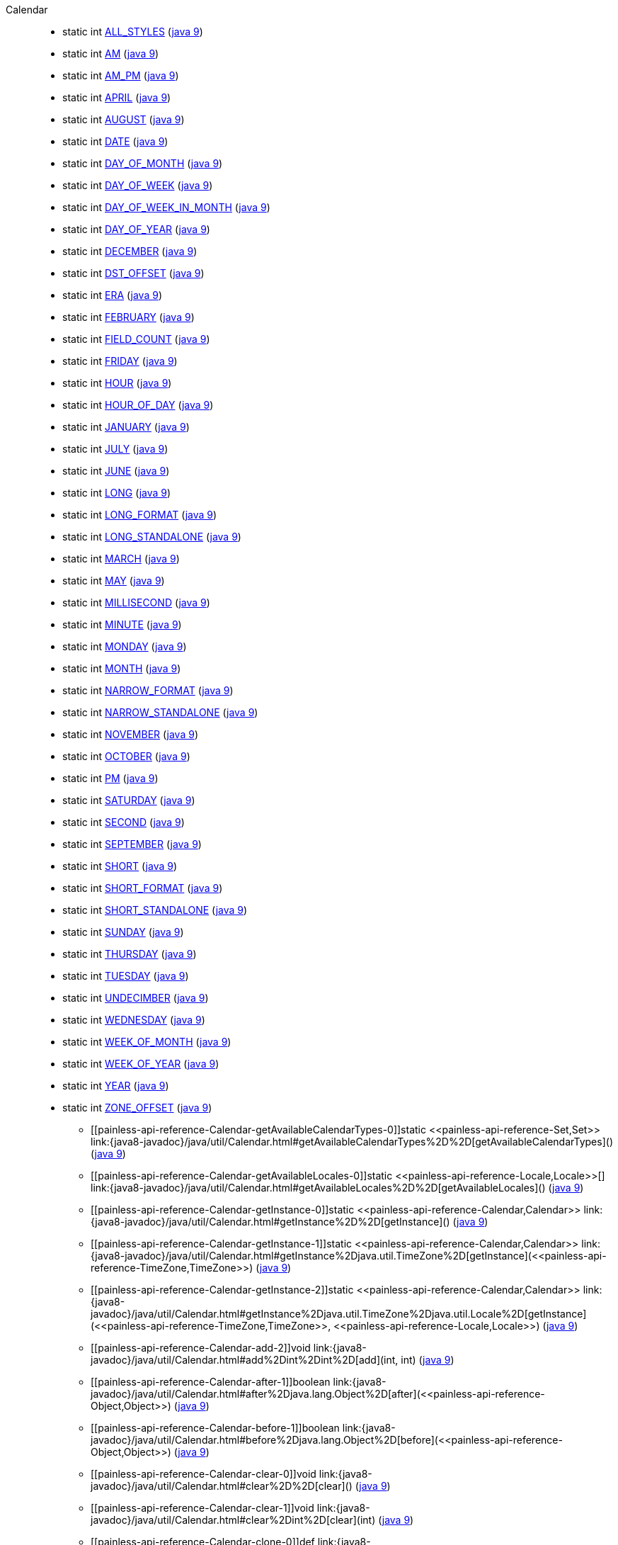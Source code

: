 ////
Automatically generated by PainlessDocGenerator. Do not edit.
Rebuild by running `gradle generatePainlessApi`.
////

[[painless-api-reference-Calendar]]++Calendar++::
** [[painless-api-reference-Calendar-ALL_STYLES]]static int link:{java8-javadoc}/java/util/Calendar.html#ALL_STYLES[ALL_STYLES] (link:{java9-javadoc}/java/util/Calendar.html#ALL_STYLES[java 9])
** [[painless-api-reference-Calendar-AM]]static int link:{java8-javadoc}/java/util/Calendar.html#AM[AM] (link:{java9-javadoc}/java/util/Calendar.html#AM[java 9])
** [[painless-api-reference-Calendar-AM_PM]]static int link:{java8-javadoc}/java/util/Calendar.html#AM_PM[AM_PM] (link:{java9-javadoc}/java/util/Calendar.html#AM_PM[java 9])
** [[painless-api-reference-Calendar-APRIL]]static int link:{java8-javadoc}/java/util/Calendar.html#APRIL[APRIL] (link:{java9-javadoc}/java/util/Calendar.html#APRIL[java 9])
** [[painless-api-reference-Calendar-AUGUST]]static int link:{java8-javadoc}/java/util/Calendar.html#AUGUST[AUGUST] (link:{java9-javadoc}/java/util/Calendar.html#AUGUST[java 9])
** [[painless-api-reference-Calendar-DATE]]static int link:{java8-javadoc}/java/util/Calendar.html#DATE[DATE] (link:{java9-javadoc}/java/util/Calendar.html#DATE[java 9])
** [[painless-api-reference-Calendar-DAY_OF_MONTH]]static int link:{java8-javadoc}/java/util/Calendar.html#DAY_OF_MONTH[DAY_OF_MONTH] (link:{java9-javadoc}/java/util/Calendar.html#DAY_OF_MONTH[java 9])
** [[painless-api-reference-Calendar-DAY_OF_WEEK]]static int link:{java8-javadoc}/java/util/Calendar.html#DAY_OF_WEEK[DAY_OF_WEEK] (link:{java9-javadoc}/java/util/Calendar.html#DAY_OF_WEEK[java 9])
** [[painless-api-reference-Calendar-DAY_OF_WEEK_IN_MONTH]]static int link:{java8-javadoc}/java/util/Calendar.html#DAY_OF_WEEK_IN_MONTH[DAY_OF_WEEK_IN_MONTH] (link:{java9-javadoc}/java/util/Calendar.html#DAY_OF_WEEK_IN_MONTH[java 9])
** [[painless-api-reference-Calendar-DAY_OF_YEAR]]static int link:{java8-javadoc}/java/util/Calendar.html#DAY_OF_YEAR[DAY_OF_YEAR] (link:{java9-javadoc}/java/util/Calendar.html#DAY_OF_YEAR[java 9])
** [[painless-api-reference-Calendar-DECEMBER]]static int link:{java8-javadoc}/java/util/Calendar.html#DECEMBER[DECEMBER] (link:{java9-javadoc}/java/util/Calendar.html#DECEMBER[java 9])
** [[painless-api-reference-Calendar-DST_OFFSET]]static int link:{java8-javadoc}/java/util/Calendar.html#DST_OFFSET[DST_OFFSET] (link:{java9-javadoc}/java/util/Calendar.html#DST_OFFSET[java 9])
** [[painless-api-reference-Calendar-ERA]]static int link:{java8-javadoc}/java/util/Calendar.html#ERA[ERA] (link:{java9-javadoc}/java/util/Calendar.html#ERA[java 9])
** [[painless-api-reference-Calendar-FEBRUARY]]static int link:{java8-javadoc}/java/util/Calendar.html#FEBRUARY[FEBRUARY] (link:{java9-javadoc}/java/util/Calendar.html#FEBRUARY[java 9])
** [[painless-api-reference-Calendar-FIELD_COUNT]]static int link:{java8-javadoc}/java/util/Calendar.html#FIELD_COUNT[FIELD_COUNT] (link:{java9-javadoc}/java/util/Calendar.html#FIELD_COUNT[java 9])
** [[painless-api-reference-Calendar-FRIDAY]]static int link:{java8-javadoc}/java/util/Calendar.html#FRIDAY[FRIDAY] (link:{java9-javadoc}/java/util/Calendar.html#FRIDAY[java 9])
** [[painless-api-reference-Calendar-HOUR]]static int link:{java8-javadoc}/java/util/Calendar.html#HOUR[HOUR] (link:{java9-javadoc}/java/util/Calendar.html#HOUR[java 9])
** [[painless-api-reference-Calendar-HOUR_OF_DAY]]static int link:{java8-javadoc}/java/util/Calendar.html#HOUR_OF_DAY[HOUR_OF_DAY] (link:{java9-javadoc}/java/util/Calendar.html#HOUR_OF_DAY[java 9])
** [[painless-api-reference-Calendar-JANUARY]]static int link:{java8-javadoc}/java/util/Calendar.html#JANUARY[JANUARY] (link:{java9-javadoc}/java/util/Calendar.html#JANUARY[java 9])
** [[painless-api-reference-Calendar-JULY]]static int link:{java8-javadoc}/java/util/Calendar.html#JULY[JULY] (link:{java9-javadoc}/java/util/Calendar.html#JULY[java 9])
** [[painless-api-reference-Calendar-JUNE]]static int link:{java8-javadoc}/java/util/Calendar.html#JUNE[JUNE] (link:{java9-javadoc}/java/util/Calendar.html#JUNE[java 9])
** [[painless-api-reference-Calendar-LONG]]static int link:{java8-javadoc}/java/util/Calendar.html#LONG[LONG] (link:{java9-javadoc}/java/util/Calendar.html#LONG[java 9])
** [[painless-api-reference-Calendar-LONG_FORMAT]]static int link:{java8-javadoc}/java/util/Calendar.html#LONG_FORMAT[LONG_FORMAT] (link:{java9-javadoc}/java/util/Calendar.html#LONG_FORMAT[java 9])
** [[painless-api-reference-Calendar-LONG_STANDALONE]]static int link:{java8-javadoc}/java/util/Calendar.html#LONG_STANDALONE[LONG_STANDALONE] (link:{java9-javadoc}/java/util/Calendar.html#LONG_STANDALONE[java 9])
** [[painless-api-reference-Calendar-MARCH]]static int link:{java8-javadoc}/java/util/Calendar.html#MARCH[MARCH] (link:{java9-javadoc}/java/util/Calendar.html#MARCH[java 9])
** [[painless-api-reference-Calendar-MAY]]static int link:{java8-javadoc}/java/util/Calendar.html#MAY[MAY] (link:{java9-javadoc}/java/util/Calendar.html#MAY[java 9])
** [[painless-api-reference-Calendar-MILLISECOND]]static int link:{java8-javadoc}/java/util/Calendar.html#MILLISECOND[MILLISECOND] (link:{java9-javadoc}/java/util/Calendar.html#MILLISECOND[java 9])
** [[painless-api-reference-Calendar-MINUTE]]static int link:{java8-javadoc}/java/util/Calendar.html#MINUTE[MINUTE] (link:{java9-javadoc}/java/util/Calendar.html#MINUTE[java 9])
** [[painless-api-reference-Calendar-MONDAY]]static int link:{java8-javadoc}/java/util/Calendar.html#MONDAY[MONDAY] (link:{java9-javadoc}/java/util/Calendar.html#MONDAY[java 9])
** [[painless-api-reference-Calendar-MONTH]]static int link:{java8-javadoc}/java/util/Calendar.html#MONTH[MONTH] (link:{java9-javadoc}/java/util/Calendar.html#MONTH[java 9])
** [[painless-api-reference-Calendar-NARROW_FORMAT]]static int link:{java8-javadoc}/java/util/Calendar.html#NARROW_FORMAT[NARROW_FORMAT] (link:{java9-javadoc}/java/util/Calendar.html#NARROW_FORMAT[java 9])
** [[painless-api-reference-Calendar-NARROW_STANDALONE]]static int link:{java8-javadoc}/java/util/Calendar.html#NARROW_STANDALONE[NARROW_STANDALONE] (link:{java9-javadoc}/java/util/Calendar.html#NARROW_STANDALONE[java 9])
** [[painless-api-reference-Calendar-NOVEMBER]]static int link:{java8-javadoc}/java/util/Calendar.html#NOVEMBER[NOVEMBER] (link:{java9-javadoc}/java/util/Calendar.html#NOVEMBER[java 9])
** [[painless-api-reference-Calendar-OCTOBER]]static int link:{java8-javadoc}/java/util/Calendar.html#OCTOBER[OCTOBER] (link:{java9-javadoc}/java/util/Calendar.html#OCTOBER[java 9])
** [[painless-api-reference-Calendar-PM]]static int link:{java8-javadoc}/java/util/Calendar.html#PM[PM] (link:{java9-javadoc}/java/util/Calendar.html#PM[java 9])
** [[painless-api-reference-Calendar-SATURDAY]]static int link:{java8-javadoc}/java/util/Calendar.html#SATURDAY[SATURDAY] (link:{java9-javadoc}/java/util/Calendar.html#SATURDAY[java 9])
** [[painless-api-reference-Calendar-SECOND]]static int link:{java8-javadoc}/java/util/Calendar.html#SECOND[SECOND] (link:{java9-javadoc}/java/util/Calendar.html#SECOND[java 9])
** [[painless-api-reference-Calendar-SEPTEMBER]]static int link:{java8-javadoc}/java/util/Calendar.html#SEPTEMBER[SEPTEMBER] (link:{java9-javadoc}/java/util/Calendar.html#SEPTEMBER[java 9])
** [[painless-api-reference-Calendar-SHORT]]static int link:{java8-javadoc}/java/util/Calendar.html#SHORT[SHORT] (link:{java9-javadoc}/java/util/Calendar.html#SHORT[java 9])
** [[painless-api-reference-Calendar-SHORT_FORMAT]]static int link:{java8-javadoc}/java/util/Calendar.html#SHORT_FORMAT[SHORT_FORMAT] (link:{java9-javadoc}/java/util/Calendar.html#SHORT_FORMAT[java 9])
** [[painless-api-reference-Calendar-SHORT_STANDALONE]]static int link:{java8-javadoc}/java/util/Calendar.html#SHORT_STANDALONE[SHORT_STANDALONE] (link:{java9-javadoc}/java/util/Calendar.html#SHORT_STANDALONE[java 9])
** [[painless-api-reference-Calendar-SUNDAY]]static int link:{java8-javadoc}/java/util/Calendar.html#SUNDAY[SUNDAY] (link:{java9-javadoc}/java/util/Calendar.html#SUNDAY[java 9])
** [[painless-api-reference-Calendar-THURSDAY]]static int link:{java8-javadoc}/java/util/Calendar.html#THURSDAY[THURSDAY] (link:{java9-javadoc}/java/util/Calendar.html#THURSDAY[java 9])
** [[painless-api-reference-Calendar-TUESDAY]]static int link:{java8-javadoc}/java/util/Calendar.html#TUESDAY[TUESDAY] (link:{java9-javadoc}/java/util/Calendar.html#TUESDAY[java 9])
** [[painless-api-reference-Calendar-UNDECIMBER]]static int link:{java8-javadoc}/java/util/Calendar.html#UNDECIMBER[UNDECIMBER] (link:{java9-javadoc}/java/util/Calendar.html#UNDECIMBER[java 9])
** [[painless-api-reference-Calendar-WEDNESDAY]]static int link:{java8-javadoc}/java/util/Calendar.html#WEDNESDAY[WEDNESDAY] (link:{java9-javadoc}/java/util/Calendar.html#WEDNESDAY[java 9])
** [[painless-api-reference-Calendar-WEEK_OF_MONTH]]static int link:{java8-javadoc}/java/util/Calendar.html#WEEK_OF_MONTH[WEEK_OF_MONTH] (link:{java9-javadoc}/java/util/Calendar.html#WEEK_OF_MONTH[java 9])
** [[painless-api-reference-Calendar-WEEK_OF_YEAR]]static int link:{java8-javadoc}/java/util/Calendar.html#WEEK_OF_YEAR[WEEK_OF_YEAR] (link:{java9-javadoc}/java/util/Calendar.html#WEEK_OF_YEAR[java 9])
** [[painless-api-reference-Calendar-YEAR]]static int link:{java8-javadoc}/java/util/Calendar.html#YEAR[YEAR] (link:{java9-javadoc}/java/util/Calendar.html#YEAR[java 9])
** [[painless-api-reference-Calendar-ZONE_OFFSET]]static int link:{java8-javadoc}/java/util/Calendar.html#ZONE_OFFSET[ZONE_OFFSET] (link:{java9-javadoc}/java/util/Calendar.html#ZONE_OFFSET[java 9])
* ++[[painless-api-reference-Calendar-getAvailableCalendarTypes-0]]static <<painless-api-reference-Set,Set>> link:{java8-javadoc}/java/util/Calendar.html#getAvailableCalendarTypes%2D%2D[getAvailableCalendarTypes]()++ (link:{java9-javadoc}/java/util/Calendar.html#getAvailableCalendarTypes%2D%2D[java 9])
* ++[[painless-api-reference-Calendar-getAvailableLocales-0]]static <<painless-api-reference-Locale,Locale>>[] link:{java8-javadoc}/java/util/Calendar.html#getAvailableLocales%2D%2D[getAvailableLocales]()++ (link:{java9-javadoc}/java/util/Calendar.html#getAvailableLocales%2D%2D[java 9])
* ++[[painless-api-reference-Calendar-getInstance-0]]static <<painless-api-reference-Calendar,Calendar>> link:{java8-javadoc}/java/util/Calendar.html#getInstance%2D%2D[getInstance]()++ (link:{java9-javadoc}/java/util/Calendar.html#getInstance%2D%2D[java 9])
* ++[[painless-api-reference-Calendar-getInstance-1]]static <<painless-api-reference-Calendar,Calendar>> link:{java8-javadoc}/java/util/Calendar.html#getInstance%2Djava.util.TimeZone%2D[getInstance](<<painless-api-reference-TimeZone,TimeZone>>)++ (link:{java9-javadoc}/java/util/Calendar.html#getInstance%2Djava.util.TimeZone%2D[java 9])
* ++[[painless-api-reference-Calendar-getInstance-2]]static <<painless-api-reference-Calendar,Calendar>> link:{java8-javadoc}/java/util/Calendar.html#getInstance%2Djava.util.TimeZone%2Djava.util.Locale%2D[getInstance](<<painless-api-reference-TimeZone,TimeZone>>, <<painless-api-reference-Locale,Locale>>)++ (link:{java9-javadoc}/java/util/Calendar.html#getInstance%2Djava.util.TimeZone%2Djava.util.Locale%2D[java 9])
* ++[[painless-api-reference-Calendar-add-2]]void link:{java8-javadoc}/java/util/Calendar.html#add%2Dint%2Dint%2D[add](int, int)++ (link:{java9-javadoc}/java/util/Calendar.html#add%2Dint%2Dint%2D[java 9])
* ++[[painless-api-reference-Calendar-after-1]]boolean link:{java8-javadoc}/java/util/Calendar.html#after%2Djava.lang.Object%2D[after](<<painless-api-reference-Object,Object>>)++ (link:{java9-javadoc}/java/util/Calendar.html#after%2Djava.lang.Object%2D[java 9])
* ++[[painless-api-reference-Calendar-before-1]]boolean link:{java8-javadoc}/java/util/Calendar.html#before%2Djava.lang.Object%2D[before](<<painless-api-reference-Object,Object>>)++ (link:{java9-javadoc}/java/util/Calendar.html#before%2Djava.lang.Object%2D[java 9])
* ++[[painless-api-reference-Calendar-clear-0]]void link:{java8-javadoc}/java/util/Calendar.html#clear%2D%2D[clear]()++ (link:{java9-javadoc}/java/util/Calendar.html#clear%2D%2D[java 9])
* ++[[painless-api-reference-Calendar-clear-1]]void link:{java8-javadoc}/java/util/Calendar.html#clear%2Dint%2D[clear](int)++ (link:{java9-javadoc}/java/util/Calendar.html#clear%2Dint%2D[java 9])
* ++[[painless-api-reference-Calendar-clone-0]]def link:{java8-javadoc}/java/util/Calendar.html#clone%2D%2D[clone]()++ (link:{java9-javadoc}/java/util/Calendar.html#clone%2D%2D[java 9])
* ++[[painless-api-reference-Calendar-compareTo-1]]int link:{java8-javadoc}/java/util/Calendar.html#compareTo%2Djava.util.Calendar%2D[compareTo](<<painless-api-reference-Calendar,Calendar>>)++ (link:{java9-javadoc}/java/util/Calendar.html#compareTo%2Djava.util.Calendar%2D[java 9])
* ++[[painless-api-reference-Calendar-get-1]]int link:{java8-javadoc}/java/util/Calendar.html#get%2Dint%2D[get](int)++ (link:{java9-javadoc}/java/util/Calendar.html#get%2Dint%2D[java 9])
* ++[[painless-api-reference-Calendar-getActualMaximum-1]]int link:{java8-javadoc}/java/util/Calendar.html#getActualMaximum%2Dint%2D[getActualMaximum](int)++ (link:{java9-javadoc}/java/util/Calendar.html#getActualMaximum%2Dint%2D[java 9])
* ++[[painless-api-reference-Calendar-getActualMinimum-1]]int link:{java8-javadoc}/java/util/Calendar.html#getActualMinimum%2Dint%2D[getActualMinimum](int)++ (link:{java9-javadoc}/java/util/Calendar.html#getActualMinimum%2Dint%2D[java 9])
* ++[[painless-api-reference-Calendar-getCalendarType-0]]<<painless-api-reference-String,String>> link:{java8-javadoc}/java/util/Calendar.html#getCalendarType%2D%2D[getCalendarType]()++ (link:{java9-javadoc}/java/util/Calendar.html#getCalendarType%2D%2D[java 9])
* ++[[painless-api-reference-Calendar-getDisplayName-3]]<<painless-api-reference-String,String>> link:{java8-javadoc}/java/util/Calendar.html#getDisplayName%2Dint%2Dint%2Djava.util.Locale%2D[getDisplayName](int, int, <<painless-api-reference-Locale,Locale>>)++ (link:{java9-javadoc}/java/util/Calendar.html#getDisplayName%2Dint%2Dint%2Djava.util.Locale%2D[java 9])
* ++[[painless-api-reference-Calendar-getDisplayNames-3]]<<painless-api-reference-Map,Map>> link:{java8-javadoc}/java/util/Calendar.html#getDisplayNames%2Dint%2Dint%2Djava.util.Locale%2D[getDisplayNames](int, int, <<painless-api-reference-Locale,Locale>>)++ (link:{java9-javadoc}/java/util/Calendar.html#getDisplayNames%2Dint%2Dint%2Djava.util.Locale%2D[java 9])
* ++[[painless-api-reference-Calendar-getFirstDayOfWeek-0]]int link:{java8-javadoc}/java/util/Calendar.html#getFirstDayOfWeek%2D%2D[getFirstDayOfWeek]()++ (link:{java9-javadoc}/java/util/Calendar.html#getFirstDayOfWeek%2D%2D[java 9])
* ++[[painless-api-reference-Calendar-getGreatestMinimum-1]]int link:{java8-javadoc}/java/util/Calendar.html#getGreatestMinimum%2Dint%2D[getGreatestMinimum](int)++ (link:{java9-javadoc}/java/util/Calendar.html#getGreatestMinimum%2Dint%2D[java 9])
* ++[[painless-api-reference-Calendar-getLeastMaximum-1]]int link:{java8-javadoc}/java/util/Calendar.html#getLeastMaximum%2Dint%2D[getLeastMaximum](int)++ (link:{java9-javadoc}/java/util/Calendar.html#getLeastMaximum%2Dint%2D[java 9])
* ++[[painless-api-reference-Calendar-getMaximum-1]]int link:{java8-javadoc}/java/util/Calendar.html#getMaximum%2Dint%2D[getMaximum](int)++ (link:{java9-javadoc}/java/util/Calendar.html#getMaximum%2Dint%2D[java 9])
* ++[[painless-api-reference-Calendar-getMinimalDaysInFirstWeek-0]]int link:{java8-javadoc}/java/util/Calendar.html#getMinimalDaysInFirstWeek%2D%2D[getMinimalDaysInFirstWeek]()++ (link:{java9-javadoc}/java/util/Calendar.html#getMinimalDaysInFirstWeek%2D%2D[java 9])
* ++[[painless-api-reference-Calendar-getMinimum-1]]int link:{java8-javadoc}/java/util/Calendar.html#getMinimum%2Dint%2D[getMinimum](int)++ (link:{java9-javadoc}/java/util/Calendar.html#getMinimum%2Dint%2D[java 9])
* ++[[painless-api-reference-Calendar-getTime-0]]<<painless-api-reference-Date,Date>> link:{java8-javadoc}/java/util/Calendar.html#getTime%2D%2D[getTime]()++ (link:{java9-javadoc}/java/util/Calendar.html#getTime%2D%2D[java 9])
* ++[[painless-api-reference-Calendar-getTimeInMillis-0]]long link:{java8-javadoc}/java/util/Calendar.html#getTimeInMillis%2D%2D[getTimeInMillis]()++ (link:{java9-javadoc}/java/util/Calendar.html#getTimeInMillis%2D%2D[java 9])
* ++[[painless-api-reference-Calendar-getTimeZone-0]]<<painless-api-reference-TimeZone,TimeZone>> link:{java8-javadoc}/java/util/Calendar.html#getTimeZone%2D%2D[getTimeZone]()++ (link:{java9-javadoc}/java/util/Calendar.html#getTimeZone%2D%2D[java 9])
* ++[[painless-api-reference-Calendar-getWeekYear-0]]int link:{java8-javadoc}/java/util/Calendar.html#getWeekYear%2D%2D[getWeekYear]()++ (link:{java9-javadoc}/java/util/Calendar.html#getWeekYear%2D%2D[java 9])
* ++[[painless-api-reference-Calendar-getWeeksInWeekYear-0]]int link:{java8-javadoc}/java/util/Calendar.html#getWeeksInWeekYear%2D%2D[getWeeksInWeekYear]()++ (link:{java9-javadoc}/java/util/Calendar.html#getWeeksInWeekYear%2D%2D[java 9])
* ++[[painless-api-reference-Calendar-isLenient-0]]boolean link:{java8-javadoc}/java/util/Calendar.html#isLenient%2D%2D[isLenient]()++ (link:{java9-javadoc}/java/util/Calendar.html#isLenient%2D%2D[java 9])
* ++[[painless-api-reference-Calendar-isSet-1]]boolean link:{java8-javadoc}/java/util/Calendar.html#isSet%2Dint%2D[isSet](int)++ (link:{java9-javadoc}/java/util/Calendar.html#isSet%2Dint%2D[java 9])
* ++[[painless-api-reference-Calendar-isWeekDateSupported-0]]boolean link:{java8-javadoc}/java/util/Calendar.html#isWeekDateSupported%2D%2D[isWeekDateSupported]()++ (link:{java9-javadoc}/java/util/Calendar.html#isWeekDateSupported%2D%2D[java 9])
* ++[[painless-api-reference-Calendar-roll-2]]void link:{java8-javadoc}/java/util/Calendar.html#roll%2Dint%2Dint%2D[roll](int, int)++ (link:{java9-javadoc}/java/util/Calendar.html#roll%2Dint%2Dint%2D[java 9])
* ++[[painless-api-reference-Calendar-set-2]]void link:{java8-javadoc}/java/util/Calendar.html#set%2Dint%2Dint%2D[set](int, int)++ (link:{java9-javadoc}/java/util/Calendar.html#set%2Dint%2Dint%2D[java 9])
* ++[[painless-api-reference-Calendar-set-3]]void link:{java8-javadoc}/java/util/Calendar.html#set%2Dint%2Dint%2Dint%2D[set](int, int, int)++ (link:{java9-javadoc}/java/util/Calendar.html#set%2Dint%2Dint%2Dint%2D[java 9])
* ++[[painless-api-reference-Calendar-set-5]]void link:{java8-javadoc}/java/util/Calendar.html#set%2Dint%2Dint%2Dint%2Dint%2Dint%2D[set](int, int, int, int, int)++ (link:{java9-javadoc}/java/util/Calendar.html#set%2Dint%2Dint%2Dint%2Dint%2Dint%2D[java 9])
* ++[[painless-api-reference-Calendar-set-6]]void link:{java8-javadoc}/java/util/Calendar.html#set%2Dint%2Dint%2Dint%2Dint%2Dint%2Dint%2D[set](int, int, int, int, int, int)++ (link:{java9-javadoc}/java/util/Calendar.html#set%2Dint%2Dint%2Dint%2Dint%2Dint%2Dint%2D[java 9])
* ++[[painless-api-reference-Calendar-setFirstDayOfWeek-1]]void link:{java8-javadoc}/java/util/Calendar.html#setFirstDayOfWeek%2Dint%2D[setFirstDayOfWeek](int)++ (link:{java9-javadoc}/java/util/Calendar.html#setFirstDayOfWeek%2Dint%2D[java 9])
* ++[[painless-api-reference-Calendar-setLenient-1]]void link:{java8-javadoc}/java/util/Calendar.html#setLenient%2Dboolean%2D[setLenient](boolean)++ (link:{java9-javadoc}/java/util/Calendar.html#setLenient%2Dboolean%2D[java 9])
* ++[[painless-api-reference-Calendar-setMinimalDaysInFirstWeek-1]]void link:{java8-javadoc}/java/util/Calendar.html#setMinimalDaysInFirstWeek%2Dint%2D[setMinimalDaysInFirstWeek](int)++ (link:{java9-javadoc}/java/util/Calendar.html#setMinimalDaysInFirstWeek%2Dint%2D[java 9])
* ++[[painless-api-reference-Calendar-setTime-1]]void link:{java8-javadoc}/java/util/Calendar.html#setTime%2Djava.util.Date%2D[setTime](<<painless-api-reference-Date,Date>>)++ (link:{java9-javadoc}/java/util/Calendar.html#setTime%2Djava.util.Date%2D[java 9])
* ++[[painless-api-reference-Calendar-setTimeInMillis-1]]void link:{java8-javadoc}/java/util/Calendar.html#setTimeInMillis%2Dlong%2D[setTimeInMillis](long)++ (link:{java9-javadoc}/java/util/Calendar.html#setTimeInMillis%2Dlong%2D[java 9])
* ++[[painless-api-reference-Calendar-setTimeZone-1]]void link:{java8-javadoc}/java/util/Calendar.html#setTimeZone%2Djava.util.TimeZone%2D[setTimeZone](<<painless-api-reference-TimeZone,TimeZone>>)++ (link:{java9-javadoc}/java/util/Calendar.html#setTimeZone%2Djava.util.TimeZone%2D[java 9])
* ++[[painless-api-reference-Calendar-setWeekDate-3]]void link:{java8-javadoc}/java/util/Calendar.html#setWeekDate%2Dint%2Dint%2Dint%2D[setWeekDate](int, int, int)++ (link:{java9-javadoc}/java/util/Calendar.html#setWeekDate%2Dint%2Dint%2Dint%2D[java 9])
* ++[[painless-api-reference-Calendar-toInstant-0]]<<painless-api-reference-Instant,Instant>> link:{java8-javadoc}/java/util/Calendar.html#toInstant%2D%2D[toInstant]()++ (link:{java9-javadoc}/java/util/Calendar.html#toInstant%2D%2D[java 9])
* Inherits methods from ++<<painless-api-reference-Object,Object>>++

